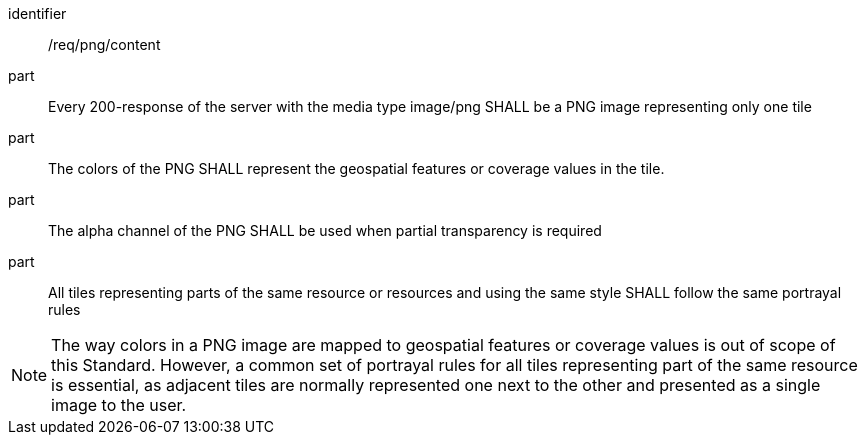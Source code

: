 [[req_png_content]]
////
[width="90%",cols="2,6a"]
|===
^|*Requirement {counter:req-id}* |*/req/png/content*
^|A |Every 200-response of the server with the media type image/png SHALL be a PNG image representing only one tile
^|B |The colors of the PNG SHALL represent the geospatial features or coverage values in the tile.
^|C |The alpha channel of the PNG SHALL be used when partial transparency is required
^|D |All tiles representing parts of the same resource or resources and using the same style SHALL follow the same portrayal rules
|===
////

[requirement]
====
[%metadata]
identifier:: /req/png/content
part:: Every 200-response of the server with the media type image/png SHALL be a PNG image representing only one tile
part:: The colors of the PNG SHALL represent the geospatial features or coverage values in the tile.
part:: The alpha channel of the PNG SHALL be used when partial transparency is required
part:: All tiles representing parts of the same resource or resources and using the same style SHALL follow the same portrayal rules
====

NOTE: The way colors in a PNG image are mapped to geospatial features or coverage values is out of scope of this Standard. However, a common set of portrayal rules for all tiles representing part of the same resource is essential, as adjacent tiles are normally represented one next to the other and presented as a single image to the user.
